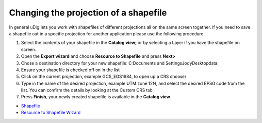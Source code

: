 


Changing the projection of a shapefile
~~~~~~~~~~~~~~~~~~~~~~~~~~~~~~~~~~~~~~

In general uDig lets you work with shapefiles of different projections
all on the same screen together. If you need to save a shapefile out
in a specific projection for another application please use the
following procedure.


#. Select the contents of your shapefile in the **Catalog view**; or
   by selecting a Layer if you have the shapefile on screen.
#. Open the **Export wizard** and choose **Resource to Shapefile** and
   press **Next>**
#. Chose a destination directory for your new shapefile: C:\Documents
   and Settings\Jody\Desktop\data
#. Ensure your shapefile is checked off on in the list
#. Click on the current projection, example GCS_EGS1984, to open up a
   CRS chooser
#. Type in the name of the desired projection, example UTM zone 12N,
   and select the desired EPSG code from the list. You can confirm the
   details by looking at the Custom CRS tab
#. Press **Finish**, your newly created shapefile is available in the
   **Catalog view**



+ `Shapefile`_



+ `Resource to Shapefile Wizard`_


.. _Shapefile: Shapefile.html
.. _Resource to Shapefile Wizard: Resource to Shapefile Wizard.html


